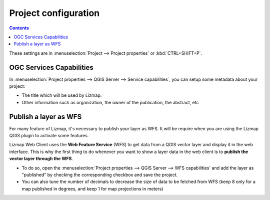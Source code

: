 Project configuration
=====================

.. contents::
   :depth: 3

These settings are in :menuselection:`Project --> Project properties` or :kbd:`CTRL+SHIFT+P`.

.. _publish_layer_wfs:

OGC Services Capabilities
-------------------------

In :menuselection:`Project properties --> QGIS Server --> Service capabilities`, you can setup some metadata about your project:

- The title which will be used by Lizmap.
- Other information such as organization, the owner of the publication, the abstract, etc

Publish a layer as WFS
----------------------

For many feature of Lizmap, it's necessary to publish your layer as WFS. It will be require when you are using the Lizmap QGIS plugin to activate some features.

Lizmap Web Client uses the **Web Feature Service** (WFS) to get data from a QGIS vector layer and display it in the web interface. This is why the first thing to do whenever you want to show a layer data in the web client is to **publish the vector layer through the WFS**.

- To do so, open the :menuselection:`Project properties --> QGIS Server --> WFS capabilities` and add the layer as "published" by checking the corresponding checkbox and save the project.
- You can also tune the number of decimals to decrease the size of data to be fetched from WFS (keep 8 only for a map published in degrees, and keep 1 for map projections in meters)
